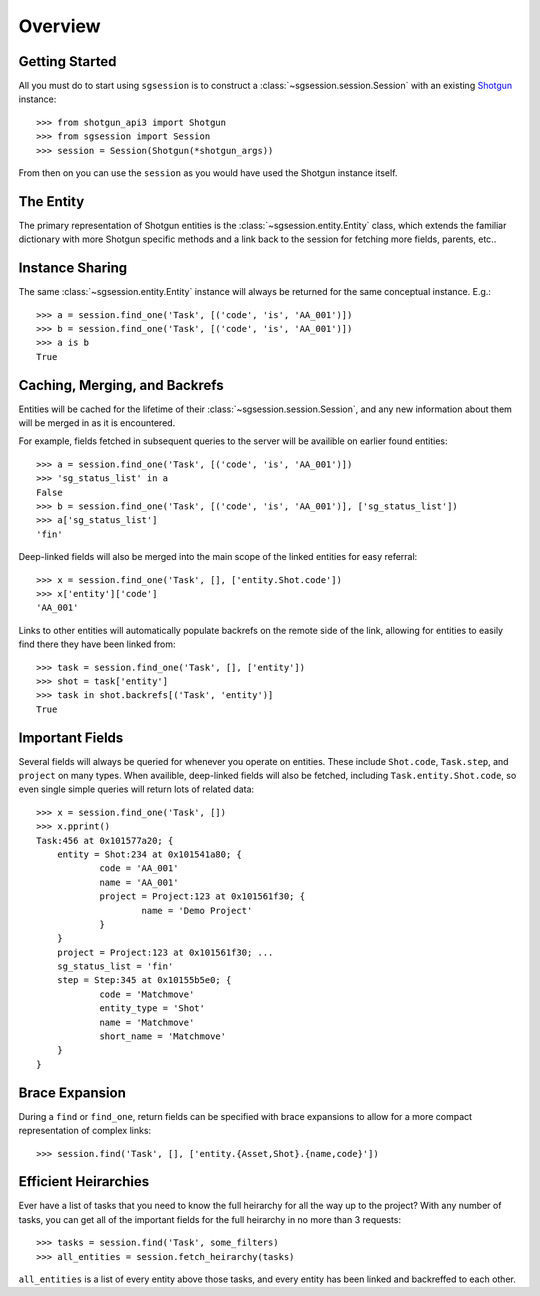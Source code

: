 Overview
========


Getting Started
---------------

All you must do to start using ``sgsession`` is to construct a :class:`~sgsession.session.Session` with an existing `Shotgun <https://github.com/shotgunsoftware/python-api>`_ instance::

    >>> from shotgun_api3 import Shotgun
    >>> from sgsession import Session
    >>> session = Session(Shotgun(*shotgun_args))

From then on you can use the ``session`` as you would have used the Shotgun instance itself.


The Entity
----------

The primary representation of Shotgun entities is the :class:`~sgsession.entity.Entity` class, which extends the familiar dictionary with more Shotgun specific methods and a link back to the session for fetching more fields, parents, etc..


Instance Sharing
----------------

The same :class:`~sgsession.entity.Entity` instance will always be returned for the same conceptual instance. E.g.::

    >>> a = session.find_one('Task', [('code', 'is', 'AA_001')])
    >>> b = session.find_one('Task', [('code', 'is', 'AA_001')])
    >>> a is b
    True


Caching, Merging, and Backrefs
------------------------------

Entities will be cached for the lifetime of their :class:`~sgsession.session.Session`, and any new information about them will be merged in as it is encountered.

For example, fields fetched in subsequent queries to the server will be availible on earlier found entities::

    >>> a = session.find_one('Task', [('code', 'is', 'AA_001')])
    >>> 'sg_status_list' in a
    False
    >>> b = session.find_one('Task', [('code', 'is', 'AA_001')], ['sg_status_list'])
    >>> a['sg_status_list']
    'fin'

Deep-linked fields will also be merged into the main scope of the linked entities for easy referral::

    >>> x = session.find_one('Task', [], ['entity.Shot.code'])
    >>> x['entity']['code']
    'AA_001'

Links to other entities will automatically populate backrefs on the remote side of the link, allowing for entities to easily find there they have been linked from::

    >>> task = session.find_one('Task', [], ['entity'])
    >>> shot = task['entity']
    >>> task in shot.backrefs[('Task', 'entity')]
    True


Important Fields
----------------

Several fields will always be queried for whenever you operate on entities. These include ``Shot.code``, ``Task.step``, and ``project`` on many types. When availible, deep-linked fields will also be fetched, including ``Task.entity.Shot.code``, so even single simple queries will return lots of related data::

    >>> x = session.find_one('Task', [])
    >>> x.pprint()
    Task:456 at 0x101577a20; {
    	entity = Shot:234 at 0x101541a80; {
    		code = 'AA_001'
    		name = 'AA_001'
    		project = Project:123 at 0x101561f30; {
    			name = 'Demo Project'
    		}
    	}
    	project = Project:123 at 0x101561f30; ...
    	sg_status_list = 'fin'
    	step = Step:345 at 0x10155b5e0; {
    		code = 'Matchmove'
    		entity_type = 'Shot'
    		name = 'Matchmove'
    		short_name = 'Matchmove'
    	}
    }


Brace Expansion
---------------

During a ``find`` or ``find_one``, return fields can be specified with brace
expansions to allow for a more compact representation of complex links::

    >>> session.find('Task', [], ['entity.{Asset,Shot}.{name,code}'])


Efficient Heirarchies
---------------------

Ever have a list of tasks that you need to know the full heirarchy for all the way up to the project? With any number of tasks, you can get all of the important fields for the full heirarchy in no more than 3 requests::

    >>> tasks = session.find('Task', some_filters)
    >>> all_entities = session.fetch_heirarchy(tasks)

``all_entities`` is a list of every entity above those tasks, and every entity has been linked and backreffed to each other.
